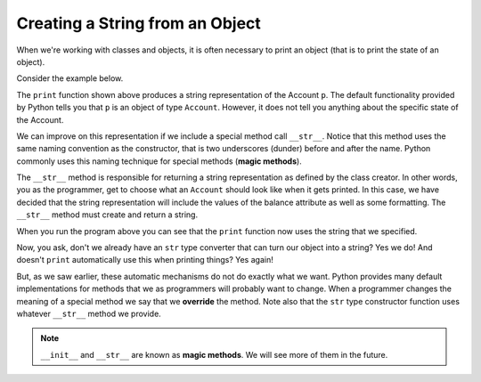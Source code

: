 ..  Copyright (C)  Brad Miller, David Ranum, Jeffrey Elkner, Peter Wentworth, Allen B. Downey, Chris
    Meyers, and Dario Mitchell.  Permission is granted to copy, distribute
    and/or modify this document under the terms of the GNU Free Documentation
    License, Version 1.3 or any later version published by the Free Software
    Foundation; with Invariant Sections being Forward, Prefaces, and
    Contributor List, no Front-Cover Texts, and no Back-Cover Texts.  A copy of
    the license is included in the section entitled "GNU Free Documentation
    License".


Creating a String from an Object
--------------------------------

 
When we're working with classes and objects, it is often necessary to print an object (that is to print 
the state of an object).

Consider the example below.

.. activecode:: c1i
    
    class Account:
        '''Account class for representing and manipulating bank accounts'''
        
        def __init__(self):
            '''Create a new account with zero balance'''
            self.__balance = 0.00

        def getBalance(self):
            return self.__balance

        def deposit(self, amount):
            '''increase balance by a positive amount'''
            if amount >= 0:
                self.__balance += amount

        def withdraw(self, amount):
            '''reduce balance by amount but do not an allow overdraft'''
            if self.__balance >= amount:
                self.__balance -= amount

    p = Account()
    p.deposit(150)
    print(p)

The ``print`` function shown above produces a string representation of the Account ``p``. 
The default functionality provided by Python tells you that ``p`` is an object of type ``Account``. 
However, it does not tell you anything about the specific state of the Account.

.. index:: method; magic

We can improve on this representation if we include a special method call ``__str__``.  Notice that this 
method uses the same naming convention as the constructor, that is two underscores (dunder) before and 
after the name.  Python commonly uses this naming technique for special methods (**magic methods**).

The ``__str__`` method is responsible for returning a string representation as defined by the class creator. 
In other words, you as the programmer, get to choose what an ``Account`` should look like when it gets 
printed. In this case, we have decided that the string representation will include the values of the balance 
attribute as well as some formatting. The ``__str__`` method must create and return a string.

.. activecode:: c1j
    
    class Account:
        '''Account class for representing and manipulating bank accounts'''
        
        def __init__(self):
            '''Create a new account with zero balance'''
            self.__balance = 0.00

        def getBalance(self):
            return self.__balance

        def deposit(self, amount):
            '''increase balance by a positive amount'''
            if amount >= 0:
                self.__balance += amount

        def withdraw(self, amount):
            '''reduce balance by amount but do not an allow overdraft'''
            if self.__balance >= amount:
                self.__balance -= amount

        def __str__(self):
            return "${:,.2f}".format(self.__balance)

    p = Account()
    p.deposit(150)
    print(p)
          

When you run the program above you can see that the ``print`` function now uses the string that we specified.

Now, you ask, don't we already have an ``str`` type converter that can turn our object into a string? 
Yes we do! And doesn't ``print`` automatically use this when printing things?  Yes again! 

.. index:: override, method; magic

But, as we saw earlier, these automatic mechanisms do not do exactly what we want.  Python provides many 
default implementations for methods that we as programmers will probably want to change.  When a programmer 
changes the meaning of a special method we say that we **override** the method.  Note also that the ``str`` 
type constructor function uses whatever ``__str__`` method we provide.

.. note::
   ``__init__`` and ``__str__`` are known as **magic methods**. We will see more of them in the future.

